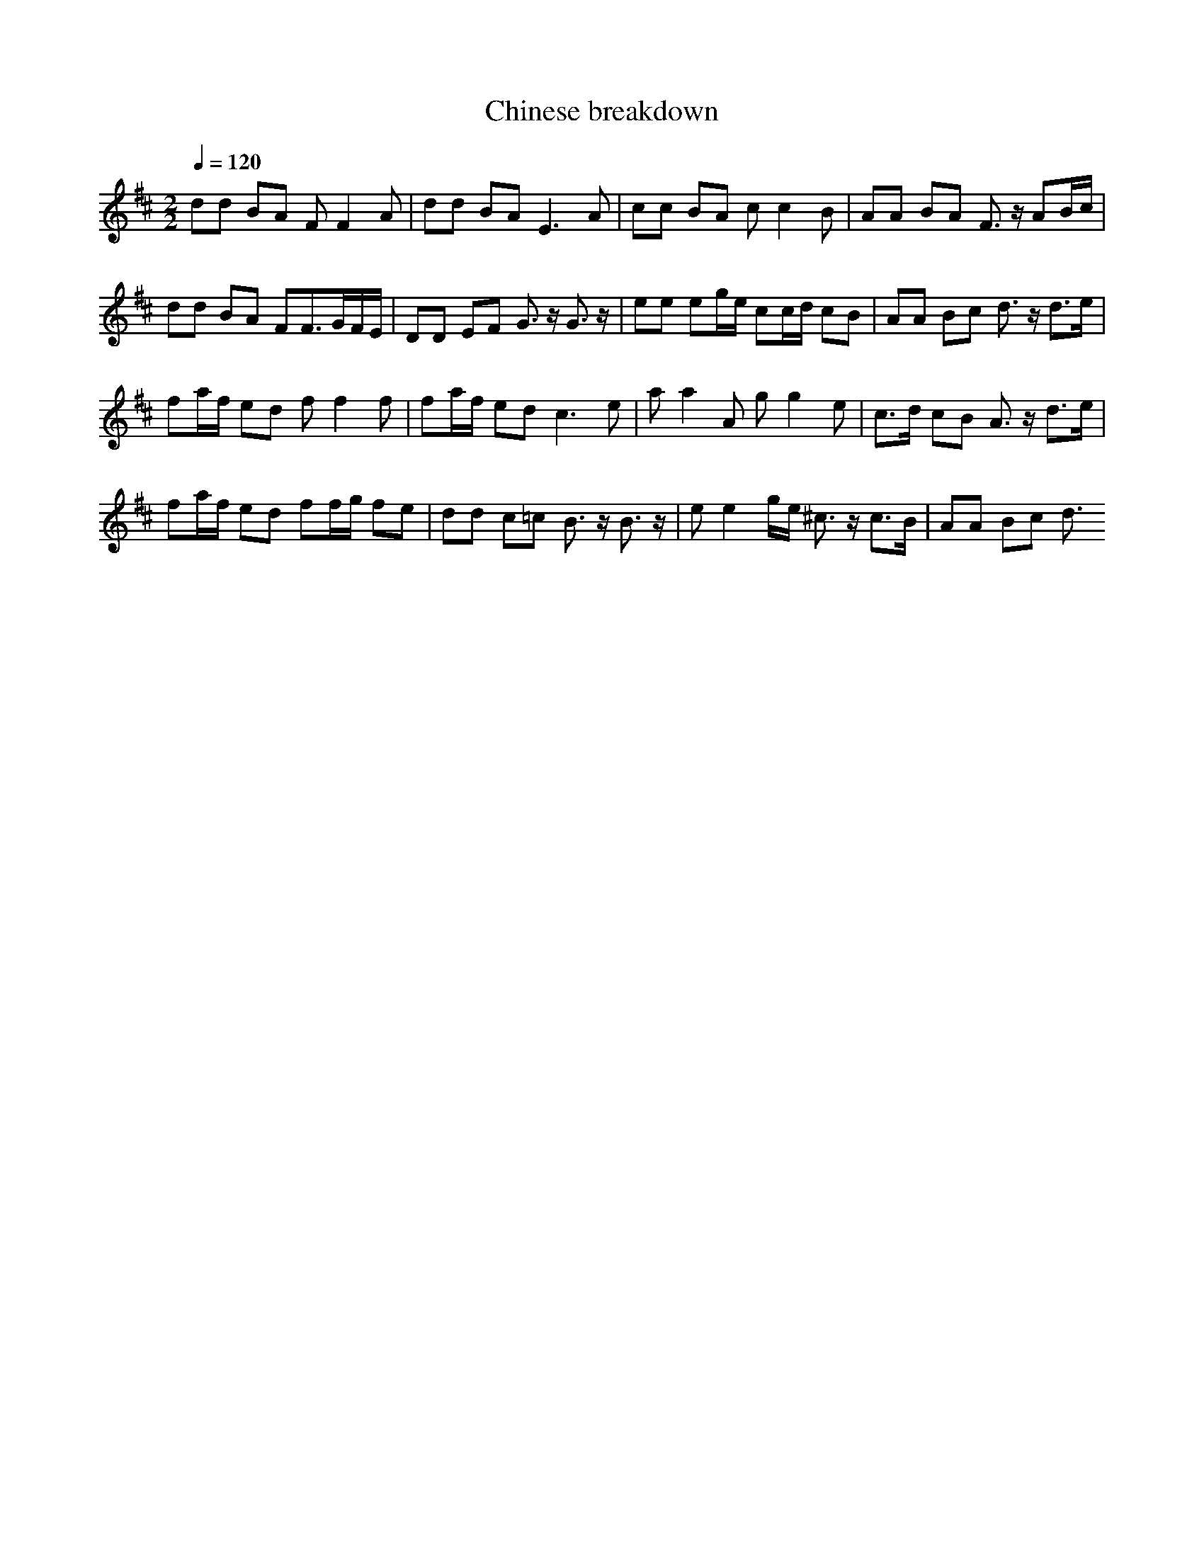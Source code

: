 X: 3
T: Chinese breakdown
%Generated by NoteWorthy Composer
% Converted from MIDI by midi2abc.exe v2.2
% MIDI Key signature, sharp/flats=2  minor=0
M: 2/2
L: 1/8
Q:1/4=120
K:D % 2 sharps
dd BA FF2A|dd BA2<E2A|cc BA cc2B|AA BA F3/2z/2 AB/2c/2|
dd BA FF3/2G/2F/2E/2|DD EF G3/2z/2 G3/2z/2|ee eg/2e/2 cc/2d/2 cB|AA Bc d3/2z/2 d3/2e/2|
fa/2f/2 ed ff2f|fa/2f/2 ed2<c2e|aa2A gg2e|c3/2d/2 cB A3/2z/2 d3/2e/2|
fa/2f/2 ed ff/2g/2 fe|dd c=c B3/2z/2 B3/2z/2|ee2g/2e/2 ^c3/2z/2 c3/2B/2|AA Bc d3/2
